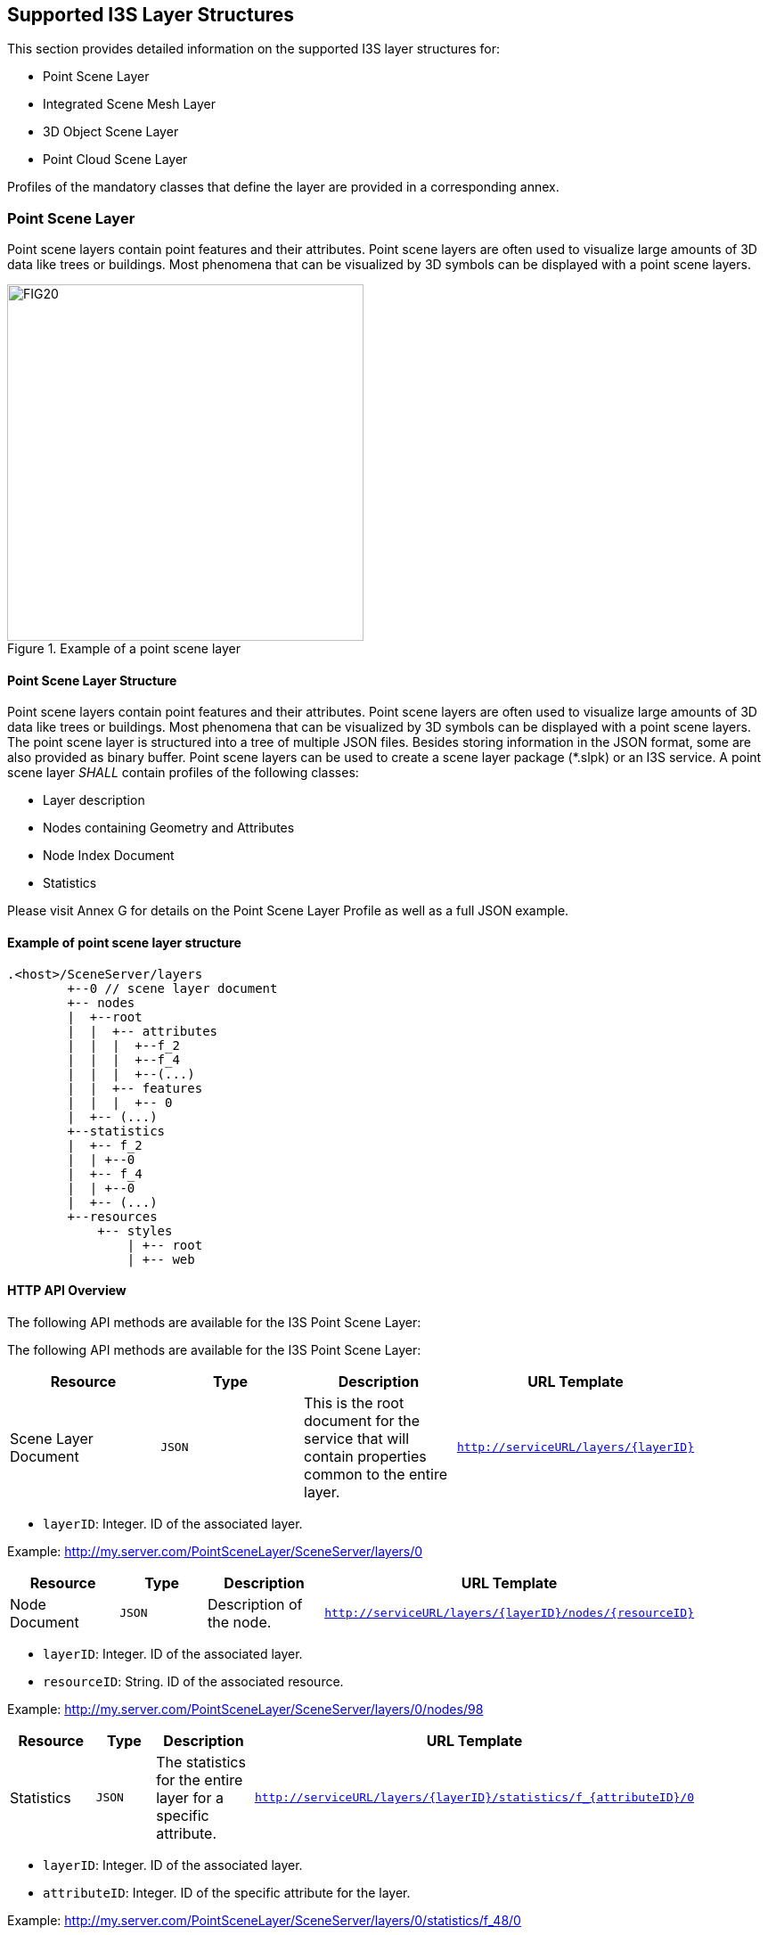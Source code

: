 == Supported I3S Layer Structures
This section provides detailed information on the supported I3S layer structures for:

-	Point Scene Layer
-	Integrated Scene Mesh Layer
-	3D Object Scene Layer
-	Point Cloud Scene Layer

Profiles of the mandatory classes that define the layer are provided in a corresponding annex.

=== Point Scene Layer
Point scene layers contain point features and their attributes. Point scene layers are often used to visualize large amounts of 3D data like trees or buildings. Most phenomena that can be visualized by 3D symbols can be displayed with a point scene layers.

[#fig_pointscenelayer,reftext='{figure-caption} {counter:figure-num}']
.Example of a point scene layer
image::figures/FIG20.png[width=400,align="center"]

====	Point Scene Layer Structure
Point scene layers contain point features and their attributes. Point scene layers are often used to visualize large amounts of 3D data like trees or buildings. Most phenomena that can be visualized by 3D symbols can be displayed with a point scene layers.
The point scene layer is structured into a tree of multiple JSON files. Besides storing information in the JSON format, some are also provided as binary buffer. Point scene layers can be used to create a scene layer package (*.slpk) or an I3S service. A point scene layer _SHALL_ contain profiles of the following classes:

-	Layer description
-	Nodes containing Geometry and Attributes
-	Node Index Document
-	Statistics

Please visit Annex G for details on the Point Scene Layer Profile as well as a full JSON example.

====	Example of point scene layer structure

```
.<host>/SceneServer/layers
	+--0 // scene layer document
	+-- nodes
	|  +--root
	|  |  +-- attributes
	|  |  |  +--f_2
	|  |  |  +--f_4
	|  |  |  +--(...)
	|  |  +-- features
	|  |  |  +-- 0
	|  +-- (...)
	+--statistics
	|  +-- f_2
	|  | +--0
	|  +-- f_4
	|  | +--0
	|  +-- (...)
	+--resources
	    +-- styles
	 	| +-- root
	 	| +-- web 
```

====	HTTP API Overview
The following API methods are available for the I3S Point Scene Layer:

The following API methods are available for the I3S Point Scene Layer:

[width="90%",options="header"]
|===
|*Resource* |*Type* |*Description* |*URL Template*
|Scene Layer Document |`JSON` |This is the root document for the service that will contain properties common to the entire layer. |`http://serviceURL/layers/{layerID}`
|===

- `layerID`: Integer. ID of the associated layer.

Example: http://my.server.com/PointSceneLayer/SceneServer/layers/0

[width="90%",options="header"]
|===
|*Resource* |*Type* |*Description* |*URL Template*
|Node Document	|`JSON`	|Description of the node.	|`http://serviceURL/layers/{layerID}/nodes/{resourceID}`
|===

- `layerID`: Integer. ID of the associated layer. 
- `resourceID`: String. ID of the associated resource.

Example: http://my.server.com/PointSceneLayer/SceneServer/layers/0/nodes/98

[width="90%",options="header"]
|===
|*Resource* |*Type* |*Description* |*URL Template*
|Statistics	|`JSON`	|The statistics for the entire layer for a specific attribute.	|`http://serviceURL/layers/{layerID}/statistics/f_{attributeID}/0`
|===

- `layerID`: Integer. ID of the associated layer. 
- `attributeID`: Integer. ID of the specific attribute for the layer.

Example: http://my.server.com/PointSceneLayer/SceneServer/layers/0/statistics/f_48/0

[width="90%",options="header"]
|===
|*Resource* |*Type* |*Description* |*URL Template*
|Attributes	|`JSON`	|The attributes for the entire layer for a specific attribute.	|`http://serviceURL/layers/{layerID}/attributes/f_{attributeID}/0`
|===

- `layerID`: Integer. ID of the associated layer.
- `attributeID`: Integer. ID of the specific attribute for the layer.

Example: http://my.server.com/PointSceneLayer/SceneServer/layers/0/attributes/f_48/0

[width="90%",options="header"]
|===
|*Resource* |*Type* |*Description* |*URL Template*
|Feature |`JSON` |Point location and feature IDs. |`http://serviceURL/layers/{layerID}/nodes/{resourceID}/features/0`
|===

- `layerID`: Integer. ID of the associated layer. 
- `resourceID`: String. ID of the associated node.

Example: http://my.server.com/PointSceneLayer/SceneServer/layers/0/nodes/98/features/0

=== Integrated Mesh Scene Layer

Integrated mesh scene layers are generally created for citywide 3D mapping. Integrated mesh scene layers include an entire surface and cannot be restyled. Three-dimensional mesh data are typically captured by an automated process (e.g. drone) for constructing 3D objects out of large sets of overlapping imagery. The result integrates the original input image information as a textured mesh including 3D objects, such as buildings and trees, and elevation information.

[#fig_integratedmeshlayer,reftext='{figure-caption} {counter:figure-num}']
.Example of an integrated mesh scene layer
image::figures/FIG21.png[width=400,align="center"]

==== 9.2.1	Integrated Mesh Scene Layer Structure
The Integrated Mesh scene layer is structured into a tree of multiple JSON files. Besides storing information in the JSON format, some are also provided as binary buffer. Integrated mesh scene layers can be used to create a scene layer package (*.slpk) or an I3S service. An Integrated Mesh scene layer _SHALL_ contain profiles of the following classes:

- Layer description (See Class 3DSceneLayerInfo Common Profile)
- Nodes containing Geometry, Feature Data, and Texture
- Shared Resources

Please visit Annex H for more details on the Integrated Mesh Layer Profile as well as a JSON example.

.<host>/SceneServer/layers
	+--0 // scene layer document
	+-- nodes
	|  +--0
	|  |  +-- geometries
	|  |  |  +-- 0
	|  |  |  +-- 1
	|  |  |  +--(...)
	|  |  +-- textures
	|  |  |  +-- 0
	|  |  |  +-- 1
	|  |  |  +--(...)
	|  |  +-- shared 
    |  +-- (...)

==== 9.2.3 Integrated Mesh Scene Layer HTTP API Overview

The following API methods are available for Integrated Mesh Scene Layer:

[width="90%",options="header"]
|===
|*Resource* |*Type* |*Description* |*URL Template*
|Scene Layer Document 	|`JSON`  |This is the root document for the service that will contain properties common to the entire layer. 	|`http://serviceURL/layers/{layerID}`
|===

- `layerID`: Integer. ID of the associated layer. 

Example: http://my.server.com/IntegratedMeshSceneLayer/SceneServer/layers/0

[width="90%",options="header"]
|===
|*Resource* |*Type* |*Description* |*URL Template*
|Node Document 	|`JSON`  |Description of the node.  |`http://serviceURL/layers/{layerID}/nodes/{resourceID}`
|===

- `layerID`: Integer. ID of the associated layer. 
- `resourceID`: String. ID of the associated resource.

Example: http://my.server.com/IntegratedMeshSceneLayer/SceneServer/layers/0/nodes/98

[width="90%",options="header"]
|===
|*Resource* |*Type* |*Description* |*URL Template*
|Textures  |`JPG`, `PNG`, `DDS`, `KTX` 	|The texture resource (image)  |`http://serviceURL/layers/{layerID}/nodes/{resourceID}/textures/{texture ID}`
|===

- `layerID`: Integer. ID of the associated layer. 
- `resourceID`: String. ID of the associated node.
- `textureID`: String. This ID returns one of the textures available for this node. The same texture may be available in different formats.

Example: http://my.server.com/IntegratedMeshSceneLayer/SceneServer/layers/0/nodes/98/textures/1

[width="90%",options="header"]
|===
|*Resource* |*Type* |*Description* |*URL Template*
|Geometries 	|`bin` 	|The geometry resource (mesh information)  |`http://serviceURL/layers/{layerID}/nodes/{resourceID}/geometries/0`
|===

- `layerID`: Integer. ID of the associated layer.
- `resourceID`: String. ID of the associated node.

Example: http://my.server.com/IntegratedMeshSceneLayer/SceneServer/layers/0/nodes/98/geometries/0

[width="90%",options="header"]
|===
|*Resource* |*Type* |*Description* |*URL Template*
|Shared Resources  |`JSON`  |Texture and material descriptions.  |`http://serviceURL/layers/{layerID}/nodes/{resourceID}/shared`
|===

   - `layerID`: Integer. ID of the associated layer.
   - `resourceID`: String. ID of the associated node.

Example: http://my.server.com/IntegratedMeshSceneLayer/SceneServer/layers/0/nodes/98/shared

=== 3D Object Scene Layer
A 3D object scene layer is used to visualize 3D objects. 3D object scene layers are often created from GIS data with attributes and explicitly modeled in 3D. These attributes allow definition queries to specify symbology and other properties in lieu of setting properties for each object individually. A 3D object scene layer can efficiently create and share just a few buildings or an entire city.

[#fig_3dobjectlayer1,reftext='{figure-caption} {counter:figure-num}']
.Example of a Realistic 3D Object Scene Layer with textures
image::figures/FIG22.png[width=500,align="center"]

[#fig_3dobjectlayer1,reftext='{figure-caption} {counter:figure-num}']
.Example of a Thematic 3D Object Scene Layer without textures
image::figures/FIG23.png[width=500,align="center"]

====9.3.1	3D Object Scene Layer Structure
The 3D object scene layer is structured into a tree of multiple JSON files. Besides storing information in the JSON format, some are also provided as binary buffer. A 3D object scene layer can be used to create a scene layer package (*.slpk) or an I3S service. A 3D object scene layer contains the following:

- Layer description(3DSceneLayerInfo)
- Nodes containing Geometry (geometry) and Attributes (attributeStorageInfo)
- Node Index Document (3DNodeIndexDocument)
- Statistics (statsInfo)

==== 9.3.2	Example of 3D Object layer structure

.<host>/SceneServer/layers
	+--0 // scene layer document
	+-- nodes
	|  +--0
	|  |  +-- attributes
	|  |  |  +--f_2
	|  |  |  +--f_4
	|  |  |  +--(...)
	|  |  +-- geometries
	|  |  |  +-- 0
	|  |  +-- textures
	|  |  |  +-- 0
	|  |  |  +-- 0_0_1
	|  |  |  +--(...)
	|  |  +-- shared 
	|  |  (...) 
	+--statistics
	|  +-- f_2
	|  |  | +--0
	|  +-- f_4
	|  |  | +--0
	|  +-- (...)

====9.3.3	3D Object HTTP API Overview
The following API methods are available for the 3D Objects scene layer:

[width="90%",options="header"]
|===
|*Resource* |*Type* |*Description* |*URL Template*
|Scene Layer Document| 	`JSON` 	|This is the root document for the service that will contain properties common to the entire layer.  |`http://serviceURL/layers/{layerID}`
|===

- `layerID`: Integer. ID of the associated layer. Esri products expect this to be 0.

Example: http://my.server.com/3DObjectSceneLayer/SceneServer/layers/0

[width="90%",options="header"]
|===
|*Resource* |*Type* |*Description* |*URL Template*
|Node Document 	|`JSON`  |Description of the node.  |`http://serviceURL/layers/{layerID}/nodes/{resourceID}`
|===

- `layerID`: Integer. ID of the associated layer. Esri products expect this to be 0.
- `resourceID`: String. ID of the associated resource.

Example: http://my.server.com/3DObjectSceneLayer/SceneServer/layers/0/nodes/98

[width="90%",options="header"]
|===
|*Resource* |*Type* |*Description* |*URL Template*
|Textures  |`JPG`, `PNG`, `DDS`, `KTX` 	|The texture resource (image) 	|`http://serviceURL/layers/{layerID}/nodes/{resourceID}/textures/{texture ID}`
|===

- `layerID`: Integer. ID of the associated layer. Esri products expect this to be 0.
- `resourceID`: String. ID of the associated node.
- `textureID`: String. This ID returns one of the textures available for this node. The same texture may be available in different formats.

Example: http://my.server.com/3DObjectSceneLayer/SceneServer/layers/0/nodes/98/textures/1

[width="90%",options="header"]
|===
|*Resource* |*Type* |*Description* |*URL Template*
|Geometries | `bin `	|The geometry resource. |`http://serviceURL/layers/{layerID}/nodes/{resourceID}/geometries/0`
|===

- `layerID`: Integer. ID of the associated layer. Esri products expect this to be 0.
- `resourceID`: String. ID of the associated node.

Example: http://my.server.com/3DObjectSceneLayer/SceneServer/layers/0/nodes/98/geometries/1

[width="90%",options="header"]
|===
|*Resource* |*Type* |*Description* |*URL Template*
|Statistics |`JSON` 	|The statistics for the entire layer for a specific attribute. 	|`http://serviceURL/layers/{layerID}/statistics/f_{attributeID}/0`
|===

- `layerID`: Integer. ID of the associated layer. Esri clients expect this to be 0.
- `attributeID`: Integer. ID of the specific attribute for the layer.

Example: http://my.server.com/3DObjectSceneLayer/SceneServer/layers/0/statistics/f_48/0

[width="90%",options="header"]
|===
|*Resource* |*Type* |*Description* |*URL Template*
|Attributes |`JSON`  |The attributes for the entire layer for a specific attribute. 	|`http://serviceURL/layers/{layerID}/attributes/f_{attributeID}/0`
|===

- `layerID`: Integer. ID of the associated layer. Esri products expect this to be 0.
- `attributeID`: Integer. ID of the specific attribute for the layer.

Example: http://my.server.com/3DObjectSceneLayer/SceneServer/layers/0/attributes/f_48/0

[width="90%",options="header"]
|===
|*Resource* |*Type* |*Description* |*URL Template*
|Shared Resources  |`JSON` |Texture and material descriptions. 	|`http://serviceURL/layers/{layerID}/nodes/{resourceID}/shared`
|===

- `layerID`: Integer. ID of the associated layer. Esri products expect this to be 0.
- `resourceID`: String. ID of the associated node.

Example: http://my.server.com/3DObjectSceneLayer/SceneServer/layers/0/nodes/98/shared

=== 9.4	Point Cloud Scene Layer
Point cloud scene layers are designed to quickly display large volumes of symbolized and filtered point cloud data. They are optimized for the displaying and sharing a variety of sensor data, including LiDAR.

Point cloud scene layers are scalable, which allows for efficiency when working with large datasets. While rendering very large point cloud datasets can be slow and limited by hardware, point cloud scene layers are efficient because they are rendered at an optimized point resolution for the specified area.

Point cloud scene layers also support caching attributes like RGB, Intensity, Flags, Class Code, Returns, User Data, Point Source ID, GPS Time, Scan Angle and Near Infrared. This allows client applications to update the symbology as well as query point information.

[#fig_pointcloud,reftext='{figure-caption} {counter:figure-num}']
.Example of point cloud rendering
image::figures/FIG23.png[width=500,align="center"]

==== 9.4.1	Point Cloud Scene Layer Structure
The point cloud scene layer is structured into a tree of multiple JSON files. Besides storing information in the JSON format, some are also provided as binary buffer. Point cloud scene layers can be used to create a scene layer package (*.slpk) or a I3S service. Since an *.slpk file can contain millions of documents, an [SLPK hash table](slpk_hash_table.pcsl.md) improves performance when scanning the slpk. A point cloud scene layer contains the following:
•	Layer description 
•	Nodes containing Geometry and Attributes
•	Node pages
•	Statistics

==== 9.4.2	Example of point cloud layer structure

.<host>/SceneServer/layers
	+--0 // layer description (named 3dSceneLayer.json in SLPK)
	+-- nodepages
	|  +-- 0
	|  +-- 1
	|  +-- 2
	|  +-- (...)
	|  +-- 4
	+-- nodes
	|  +--0
	|  |  +-- attributes
	|  |  |  +--2
	|  |  |  +--4
	|  |  |  +--8
	|  |  |  +--(...)
	|  |  +-- geometries
	|  |  |  +-- 0
	|  +--1
	|  |  (...) //same structure for all nodes
	|  +--...
	|  +-- 259
	|  |  (...) //same structure for all nodes
	+--statistics
	|  +-- 2
	|  +-- 4
	|  +-- 8
	|  +-- (...)

==== 9.4.3	Point Cloud HTTP API Overview
The following API methods are available for accessing a point cloud scene layer:

Resource 	Type 	Description 	URL Template
Scene Layer Document 	JSON 	This is the root document for the service that will contain properties common to the entire layer. 	http://serviceURL/layers/{layerID}

    layerID: Integer. ID of the associated layer. Esri products expect this to be 0.

Example: http://my.server.com/PointCloudSceneLayer/SceneServer/layers/0
Resource 	Type 	Description 	URL Template
Node Page 	JSON 	A page of nodes. 	http://serviceURL/layers/{layerID}/nodepages/{nodePageID}/

    layerID: Integer. ID of the associated layer. Esri products expect this to be 0.
    nodePageID: Integer. ID of the associated node page.

Example: http://my.server.com/PointCloudSceneLayer/SceneServer/layers/0/nodepages/8
Resource 	Type 	Description 	URL Template
Geometries 	lepcc 	The point coordinate values within the node. 	http://serviceURL/layers/{layerID}/nodes/{resourceID}/geometries/0

    layerID: Integer. ID of the associated layer. Esri products expect this to be 0.
    resourceID: Integer. ID of the associated node.

Example: http://my.server.com/PointCloudSceneLayer/SceneServer/layers/0/nodes/98/geometries/0
Resource 	Type 	Description 	URL Template
Attributes 	bin 	The value for a specific attribute within a node. 	http://serviceURL/layers/{layerID}/attributes/{attributeID}

    layerID: Integer. ID of the associated layer. Esri products expect this to be 0.
    attributeID: Integer. ID of the specific attribute for the layer.

Example: http://my.server.com/PointCloudSceneLayer/SceneServer/layers/0/attributes/64
Resource 	Type 	Description 	URL Template
Statistics 	JSON 	The statistics for the entire layer for a specific attribute. 	http://serviceURL/layers/{layerID}/statistics/{attributeID}

    layerID: Integer. ID of the associated layer. Esri products expect this to be 0.
    attributeID: Integer. ID of the specific attribute for the layer.

Example: http://my.server.com/PointCloudSceneLayer/SceneServer/layers/0/statistics/64

=== 9.5	SLPK hash table	
Scanning an SLPK (ZIP store) containing millions of documents is usually inefficient and slow. To improve first load and file scanning performances, a hash table file may be added to the SLPK.

==== 9.5.1	To create the SLPK hash-table

.	The offset of each file is known. For example, the byte offset from the beginning of the slpk file to the first byte of its ZIP local file header. See ZIP specification for reference.
.	Convert all file paths to their canonical form:
..	lower case
..	forward-slash path separator ( / )
..	no heading forward-slash (e.g. /my/PATH.json becomes my/path.json ).
.	Compute MD5 128 bit-hash for each canonical path to create an array of key-value pairs [MD5-digest →Offset 64bit].
.	Sort the key-value pairs by ascending keys using the following comparison based on little-endian architecture:

```
//for performance the following C++ comparator is used: (**little-endian**)
	typedef std::array< unsigned char, 16 > md5_hash;
	bool less_than( const md5_hash& hash_a, md5_hash& hash_b )
	{
	 const uint64* a = reinterpret_cast<const uint64*>(&hash_a[0]);
	 const uint64* b = reinterpret_cast<const uint64*>(&hash_b[0]);
	 return a[0] == b[0] ? a[1] < b[1] : a[0] < b[0];
	}
```

.	Write this sorted array as the last file of the SLPK archive (last entry in the ZIP central directory). The file must be named @specialIndexFileHASH128@. Each array element is 24-bytes long:
..	16 bytes for the MD5-digest and 8 bytes for the offset
..	In little-endian order
..	No padding
..	No header

==== 9.5.2	To read SLPK hash-table
.	Convert the input path to canonical form and compute its md5 hash (i.e. key).
.	Search for key in the hash table. This can be easily implemented as a dichotomic (or binary) search since the keys are sorted.
.	Retrieve the file from the ZIP archive using the offset associated with key.
